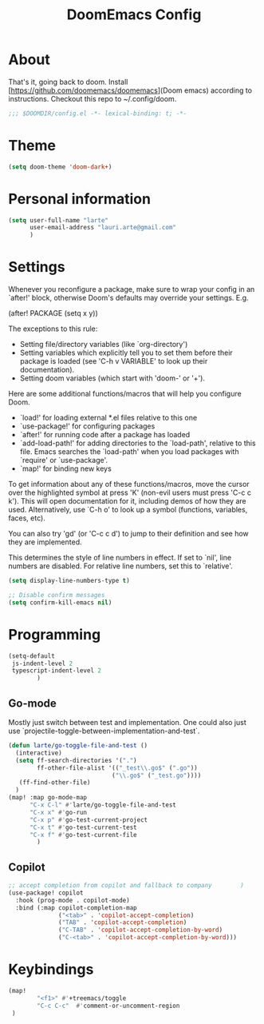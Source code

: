 #+title: DoomEmacs Config

* About

That's it, going back to doom. Install [https://github.com/doomemacs/doomemacs](Doom emacs) according to instructions. Checkout this repo to ~/.config/doom.

#+BEGIN_SRC emacs-lisp
;;; $DOOMDIR/config.el -*- lexical-binding: t; -*-
#+END_SRC

* Theme


#+BEGIN_SRC emacs-lisp
(setq doom-theme 'doom-dark+)
#+END_SRC

* Personal information

#+BEGIN_SRC emacs-lisp
(setq user-full-name "larte"
      user-email-address "lauri.arte@gmail.com"
      )
#+END_SRC

* Settings

Whenever you reconfigure a package, make sure to wrap your config in an
`after!' block, otherwise Doom's defaults may override your settings. E.g.

  (after! PACKAGE
    (setq x y))

The exceptions to this rule:

  - Setting file/directory variables (like `org-directory')
  - Setting variables which explicitly tell you to set them before their
    package is loaded (see 'C-h v VARIABLE' to look up their documentation).
  - Setting doom variables (which start with 'doom-' or '+').

Here are some additional functions/macros that will help you configure Doom.

- `load!' for loading external *.el files relative to this one
- `use-package!' for configuring packages
- `after!' for running code after a package has loaded
- `add-load-path!' for adding directories to the `load-path', relative to
  this file. Emacs searches the `load-path' when you load packages with
  `require' or `use-package'.
- `map!' for binding new keys

To get information about any of these functions/macros, move the cursor over
the highlighted symbol at press 'K' (non-evil users must press 'C-c c k').
This will open documentation for it, including demos of how they are used.
Alternatively, use `C-h o' to look up a symbol (functions, variables, faces,
etc).

You can also try 'gd' (or 'C-c c d') to jump to their definition and see how
they are implemented.

This determines the style of line numbers in effect. If set to `nil', line
numbers are disabled. For relative line numbers, set this to `relative'.

#+BEGIN_SRC emacs-lisp
(setq display-line-numbers-type t)

;; Disable confirm messages
(setq confirm-kill-emacs nil)
#+END_SRC


* Programming

#+BEGIN_SRC emacs-lisp
(setq-default
 js-indent-level 2
 typescript-indent-level 2
        )

#+END_SRC

** Go-mode

Mostly just switch between test and implementation. One could also just use `projectile-toggle-between-implementation-and-test`.

#+BEGIN_SRC emacs-lisp
(defun larte/go-toggle-file-and-test ()
  (interactive)
  (setq ff-search-directories '(".")
        ff-other-file-alist '(("_test\\.go$" (".go"))
                             ("\\.go$" ("_test.go"))))
   (ff-find-other-file)
  )
(map! :map go-mode-map
      "C-x C-l" #'larte/go-toggle-file-and-test
      "C-x x" #'go-run
      "C-x p" #'go-test-current-project
      "C-x t" #'go-test-current-test
      "C-x f" #'go-test-current-file
        )
#+END_SRC



** Copilot

#+BEGIN_SRC emacs-lisp
;; accept completion from copilot and fallback to company        )
(use-package! copilot
  :hook (prog-mode . copilot-mode)
  :bind (:map copilot-completion-map
              ("<tab>" . 'copilot-accept-completion)
              ("TAB" . 'copilot-accept-completion)
              ("C-TAB" . 'copilot-accept-completion-by-word)
              ("C-<tab>" . 'copilot-accept-completion-by-word)))
#+END_SRC


* Keybindings

#+BEGIN_SRC emacs-lisp
(map!
        "<f1>" #'+treemacs/toggle
        "C-c C-c"  #'comment-or-uncomment-region
 )
#+END_SRC
